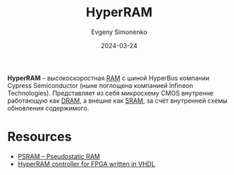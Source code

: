 :PROPERTIES:
:ID:       a56d5e8f-7788-4b63-8605-03d39331858a
:END:
#+TITLE: HyperRAM
#+AUTHOR: Evgeny Simonenko
#+LANGUAGE: Russian
#+LICENSE: CC BY-SA 4.0
#+DATE: 2024-03-24

*HyperRAM* -- высокоскоростная [[id:0a438d7f-f260-4a7f-83a9-f568eb2489f0][RAM]] с шиной HyperBus компании Cypress Semiconductor (ныне поглощена компанией
Infineon Technologies). Представляет из себя микросхему CMOS внутренне работающую как [[id:46dff65f-189e-4ad4-a449-14849993babb][DRAM]], а внешне как [[id:8c5b7889-057d-43b5-9070-32906a60d40a][SRAM]],
за счёт внутренней схемы обновления содержимого.

* Resources

- [[https://www.infineon.com/cms/en/product/memories/psram-pseudostatic-dram/][PSRAM – Pseudostatic RAM]]
- [[https://github.com/MJoergen/HyperRAM][HyperRAM controller for FPGA written in VHDL]]

